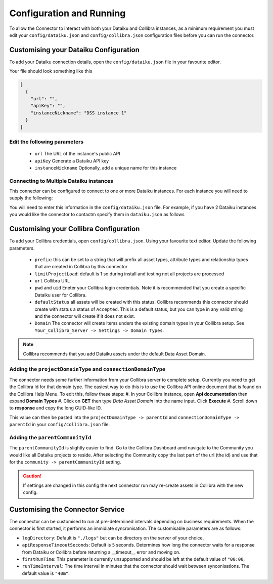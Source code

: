 Configuration and Running
=========================
To allow the Connector to interact with both your Dataiku and Collibra instances, as a 
minimum requirement you must edit your ``config/dataiku.json`` and ``config/collibra.json`` 
configuration files before you can run the connector.

Customising your Dataiku Configuration
######################################

To add your Dataiku connection details, open the ``config/dataiku.json`` file in your favourite editor.

Your file should look something like this

.. code-block:: json

    [
      {
        "url": "",
        "apiKey": "",
        "instanceNickname": "DSS instance 1"
      }
    ]

Edit the following parameters
-----------------------------
    * ``url`` The URL of the instance's public API
    * ``apiKey`` Generate a Dataiku API key
    * ``instanceNickname`` Optionally, add a unique name for this instance
   

Connecting to Multiple Dataiku instances
----------------------------------------
This connector can be configured to connect to one or more Dataiku instances. For each instance you will need to supply the following:

You will need to enter this information in the ``config/dataiku.json`` file. For example, if you have 2 Dataiku instances you would like the connector to contactm specify them in ``dataiku.json`` as follows

.. code-block:: json
    :caption: An example code block connecting to two Dataiku instances.

    [
      {
        "url": "https://dataiku-url1.com:11000/public/api/",
        "apiKey": "apikey1",
        "instanceNickname": "DSS instance 1"
      },
      {
        "url": "https://dataiku-url1.com:11000/public/api/",
        "apiKey": "apikey2",
        "instanceNickname": "DSS instance 2"
      }
    ]


Customising your Collibra Configuration
#######################################

To add your Collibra credentials, open ``config/collibra.json``. Using your favourite text editor. Update the following parameters.

 * ``prefix``:  this can be set to a string that will prefix all asset types, attribute types and relationship types that are created in Collibra by this connector
 * ``limitProjectLoad``: default is 1 so during install and testing not all projects are processed
 * ``url`` Collibra URL
 * ``pwd`` and ``uid`` Eneter your Collibra login credentials. Note it is recommended that you create a specific Dataiku user for Collibra.
 * ``defaultStatus`` all assets will be created with this status.  Collibra recommends this connector should create with status a status of ``Accepted``.  This is a default status, but you can type in any valid string and the connector will create if it does not exist.
 * ``Domain`` The connector will create items unders the existing domain types in your Collibra setup.  See ``Your_Collibra_Server -> Settings -> Domain Types``.  
  
.. Note:: Collibra recommends that you add Dataiku assets under the default Data Asset Domain. 

Adding the ``projectDomainType`` and ``connectionDomainType``
--------------------------------------------------------------

The connector needs some further information from your Collibra server to complete setup. Currently you need to get the Collibra Id for that domain type. The easiest way to do this is to use the Collibra API online document that is found on the Collibra Help Menu. 
To edit this, follow these steps:
#. In your Collibra instance, open **Api documentation** then expand **Domain Types**
#. Click on **GET** then type *Data Asset Domain* into the name input. Click **Execute**
#. Scroll down to **response** and copy the long GUID-like ID.
  
This value can then be pasted into the ``projectDomainType -> parentId`` and ``connectionDomainType -> parentId`` in your ``config/collibra.json`` file.

Adding the ``parentCommunityId``
--------------------------------

The ``parentCommunityId`` is slightly easier to find. Go to the Collibra Dashboard amd navigate to the Community you would like all Dataiku projects to reside.  After selecting the Community copy the last part of the url (the id) and use that for the ``community -> parentCommunityId`` setting.

.. Caution:: If settings are changed in this config the next connector run may re-create assets in Collibra with the new config.

Customising the Connector Service
#################################

The connector can be customised to run at pre-determined intervals depending on business requirements. When the connector is first started, it performs an immidiate syncronisation.
The customisable parameters are as follows:

* ``logDirectory``: Default is ``"./logs"`` but can be directory on the server of your choice,
* ``apiResponseTimeoutSeconds``: Default is ``5`` seconds. Determines how long the connector waits for a response from Dataiku or Collibra before returning a __timeout__ error and moving on.
* ``firstRunTime``: This parameter is currently unsupported and should be left at the default value of ``"00:00``,
* ``runTimeInterval``: The time interval in minutes that the connector should wait between synconisations. The default value is ``"40m"``.
